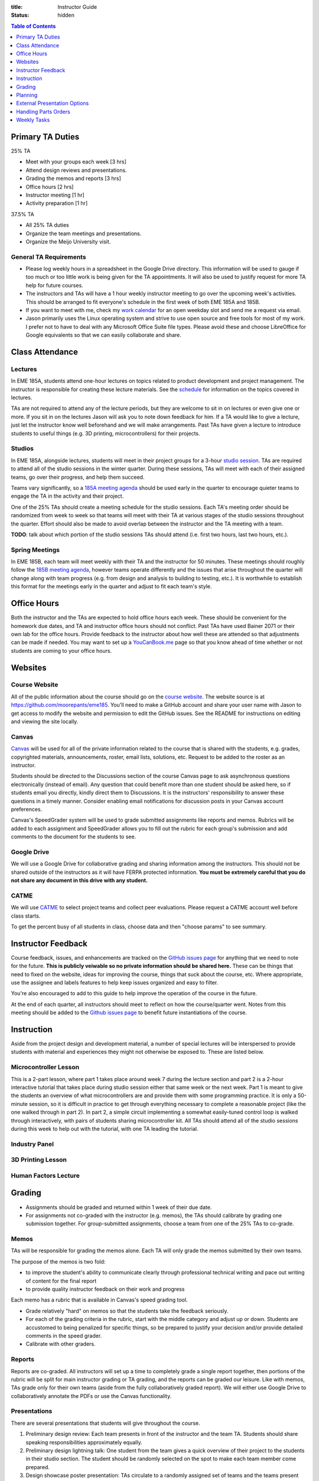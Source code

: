 :title: Instructor Guide
:status: hidden

.. contents:: Table of Contents
   :depth: 1

Primary TA Duties
=================

25% TA

- Meet with your groups each week [3 hrs]
- Attend design reviews and presentations.
- Grading the memos and reports [3 hrs]
- Office hours [2 hrs]
- Instructor meeting [1 hr]
- Activity preparation [1 hr]

37.5% TA

- All 25% TA duties
- Organize the team meetings and presentations.
- Organize the Meijo University visit.

General TA Requirements
-----------------------

- Please log weekly hours in a spreadsheet in the Google Drive directory. This
  information will be used to gauge if too much or too little work is being
  given for the TA appointments. It will also be used to justify request for
  more TA help for future courses.
- The instructors and TAs will have a 1 hour weekly instructor meeting to go
  over the upcoming week's activities. This should be arranged to fit
  everyone's schedule in the first week of both EME 185A and 185B.
- If you want to meet with me, check my `work calendar`_ for an open weekday
  slot and send me a request via email.
- Jason primarily uses the Linux operating system and strive to use open source
  and free tools for most of my work. I prefer not to have to deal with any
  Microsoft Office Suite file types. Please avoid these and choose LibreOffice
  for Google equivalents so that we can easily collaborate and share.

.. _work calendar:  http://www.moorepants.info/work-calendar.html

Class Attendance
================

Lectures
--------

In EME 185A, students attend one-hour lectures on topics related to product
development and project management. The instructor is responsible for creating
these lecture materials. See the `schedule <{filename}/pages/schedule.rst>`_
for information on the topics covered in lectures.

TAs are not required to attend any of the lecture periods, but they are welcome
to sit in on lectures or even give one or more. If you sit in on the lectures
Jason will ask you to note down feedback for him. If a TA would like to give a
lecture, just let the instructor know well beforehand and we will make
arrangements. Past TAs have given a lecture to introduce students to useful
things (e.g. 3D printing, microcontrollers) for their projects.

Studios
-------

In EME 185A, alongside lectures, students will meet in their project groups for
a 3-hour `studio session <{filename}/pages/meetings.rst>`_. TAs are required to
attend all of the studio sessions in the winter quarter. During these sessions,
TAs will meet with each of their assigned teams, go over their progress, and
help them succeed.

Teams vary significantly, so a `185A meeting agenda`_ should be used early in
the quarter to encourage quieter teams to engage the TA in the activity and
their project.

One of the 25% TAs should create a meeting schedule for the studio sessions.
Each TA's meeting order should be randomized from week to week so that teams
will meet with their TA at various stages of the studio sessions throughout the
quarter. Effort should also be made to avoid overlap between the instructor and
the TA meeting with a team.

**TODO**: talk about which portion of the studio sessions TAs should attend
(i.e. first two hours, last two hours, etc.).

.. _185A meeting agenda: {filename}/pages/meetings.rst#winter-quarter

Spring Meetings
---------------

In EME 185B, each team will meet weekly with their TA and the instructor for 50
minutes. These meetings should roughly follow the `185B meeting agenda`_,
however teams operate differently and the issues that arise throughout the
quarter will change along with team progress (e.g. from design and analysis to
building to testing, etc.). It is worthwhile to establish this format for the
meetings early in the quarter and adjust to fit each team's style.

.. _185B meeting agenda: {filename}/pages/meetings.rst#spring-quarter

Office Hours
============

Both the instructor and the TAs are expected to hold office hours each week.
These should be convenient for the homework due dates, and TA and instructor
office hours should not conflict. Past TAs have used Bainer 2071 or their own
lab for the office hours. Provide feedback to the instructor about how well
these are attended so that adjustments can be made if needed. You may want to
set up a `YouCanBook.me`_ page so that you know ahead of time whether or not
students are coming to your office hours.

.. _YouCanBook.me: https://youcanbook.me/

Websites
========

Course Website
--------------

All of the public information about the course should go on the `course
website`_.  The website source is at https://github.com/moorepants/eme185.
You'll need to make a GitHub account and share your user name with Jason to get
access to modify the website and permission to edit the GitHub issues. See the
README for instructions on editing and viewing the site locally.

.. _course website: http://moorepants.github.io/eme185/

Canvas
------

Canvas_ will be used for all of the private information related to the course
that is shared with the students, e.g. grades, copyrighted materials,
announcements, roster, email lists, solutions, etc. Request to be added to the
roster as an instructor.

Students should be directed to the Discussions section of the course Canvas
page to ask asynchronous questions electronically (instead of email). Any
question that could benefit more than one student should be asked here, so if
students email you directly, kindly direct them to Discussions. It is the
instructors' responsibility to answer these questions in a timely manner.
Consider enabling email notifications for discussion posts in your Canvas
account preferences.

Canvas's SpeedGrader system will be used to grade submitted assignments like
reports and memos. Rubrics will be added to each assignment and SpeedGrader
allows you to fill out the rubric for each group's submission and add comments
to the document for the students to see.

.. _Canvas: http://canvas.ucdavis.edu

Google Drive
------------

We will use a Google Drive for collaborative grading and sharing information
among the instructors. This should not be shared outside of the instructors as
it will have FERPA protected information. **You must be extremely careful that
you do not share any document in this drive with any student.**

CATME
-----

We will use CATME_ to select project teams and collect peer evaluations. Please
request a CATME account well before class starts.

To get the percent busy of all students in class, choose data and then "choose
params" to see summary.

.. _CATME: http://info.catme.org/


Instructor Feedback
===================

Course feedback, issues, and enhancements are tracked on the `GitHub issues
page`_ for anything that we need to note for the future. **This is publicly
veiwable so no private information should be shared here.** These can be things
that need to fixed on the website, ideas for improving the course, things that
suck about the course, etc. Where appropriate, use the assignee and labels
features to help keep issues organized and easy to filter.

You're also encouraged to add to this guide to help improve the operation of
the course in the future.

At the end of each quarter, all instructors should meet to reflect on how the
course/quarter went. Notes from this meeting should be added to the `Github
issues page`_ to benefit future instantiations of the course.

.. _Github issues page: https://github.com/moorepants/eme185/issues


Instruction
===========

Aside from the project design and development material, a number of special
lectures will be interspersed to provide students with material and experiences
they might not otherwise be exposed to. These are listed below.

Microcontroller Lesson
----------------------

This is a 2-part lesson, where part 1 takes place around week 7 during the
lecture section and part 2 is a 2-hour interactive tutorial that takes place
during studio session either that same week or the next week. Part 1 is meant
to give the students an overview of what microcontrollers are and provide them
with some programming practice. It is only a 50-minute session, so it is
difficult in practice to get through everything necessary to complete
a reasonable project (like the one walked through in part 2). In part 2,
a simple circuit implementing a somewhat easily-tuned control loop is walked
through interactively, with pairs of students sharing microcontroller kit. All
TAs should attend all of the studio sessions during this week to help out with
the tutorial, with one TA leading the tutorial.

Industry Panel
--------------

3D Printing Lesson
------------------

Human Factors Lecture
---------------------


Grading
=======

- Assignments should be graded and returned within 1 week of their due date.
- For assignments not co-graded with the instructor (e.g. memos), the TAs
  should calibrate by grading one submission together. For group-submitted
  assignments, choose a team from one of the 25% TAs to co-grade.

Memos
-----

TAs will be responsible for grading the memos alone. Each TA will only grade
the memos submitted by their own teams.

The purpose of the memos is two fold:

- to improve the student's ability to communicate clearly through professional
  technical writing and pace out writing of content for the final report
- to provide quality instructor feedback on their work and progress

Each memo has a rubric that is available in Canvas's speed grading tool.

- Grade relatively "hard" on memos so that the students take the feedback
  seriously.
- For each of the grading criteria in the rubric, start with the middle
  category and adjust up or down. Students are accustomed to being penalized
  for specific things, so be prepared to justify your decision and/or provide
  detailed comments in the speed grader.
- Calibrate with other graders.

Reports
-------

Reports are co-graded. All instructors will set up a time to completely grade
a single report together, then portions of the rubric will be split for main
instructor grading or TA grading, and the reports can be graded our leisure.
Like with memos, TAs grade only for their own teams (aside from the fully
collaboratively graded report). We will either use Google Drive to
collaboratively annotate the PDFs or use the Canvas functionality.

Presentations
-------------

There are several presentations that students will give throughout the course.

#. Preliminary design review: Each team presents in front of the instructor and
   the team TA. Students should share speaking responsibilities approximately
   equally.
#. Preliminary design lightning talk: One student from the team gives a quick
   overview of their project to the students in their studio section. The
   student should be randomly selected on the spot to make each team member
   come prepared.
#. Design showcase poster presentation: TAs circulate to a randomly assigned
   set of teams and the teams present their project and poster. All team
   members should be present but it's not completely necessary for them all to
   present (if, for example, they are talking to a judge or other showcase
   guest).
#. Critical design review: Same as the preliminary design review, though now
   the project is complete (hopefully!).

All instructors will collaboratively grade all of the preliminary design
lightning talk. For all other presentations, TAs will only grade presentations
from their own teams.

Use the Google Drive rubrics for grading the presentations. When exporting the
completed rubric for the students, hide the scores from the instructors and
just show the average in the exported PDF (hide columns).

*Note: There is a Google Sheets script `convertToPDF.gs` in the `bin` folder of
the website repository which loops over the separate sheets (one per team),
hides the individual instructor grade columns, and generates a PDF. It has some
issues with making too many requests too quickly, so you may need to run it
a few times with different loop indices (corresponding to the sheets) to
generate all of the PDFs successfully*.

Design Showcase
---------------

Each TA will be assigned a number of teams to visit with for about 10 minutes
during the design showcase. While interacting with the team, a paper rubric
tailored for "live" grading will be filled out. Students should be given
a rough schedule of when to expect the TA to visit so they can all be present
during that time. The TA should respect other guests' time with the students
and not cause the students to disengage with them.

Planning
========

The lead TA will be responsible for several scheduling tasks. Details and tips
for each are given below.

Design Reviews
--------------

There are two rounds of design reviews: **Preliminary Design Reviews** and
**Critical Design Reviews**. Preliminary design reviews take place during week
8 of EME 185A, and critical design reviews take place during finals week of EME
185B. The design reviews are 50-minute sessions for teams to present their
selected concept (PDR) or final results (CDR) to the instructor and their TA.
The timing is as follows:

- 5 minutes of setup
- 25 minutes of presentation by the team
- 20 minutes of Q&A
- 10 minutes for grading (instructor + TA only)

This timing allows the reviews to be scheduled back-to-back in slots that fit
the class schedule (e.g. 9:00 AM - 9:50 AM, 2:10 PM - 3:00 PM, etc.). Getting
the schedule together is difficult logistically, but the following steps should
lead to minimal issues:

#. Check the `schedule <{filename}/pages/schedule.rst>`_ for the dates
#. Get the instructor's availability.
#. Find out from the MAE office when small rooms (~10-person capacity) are
   available.
#. Generate a spreadsheet with the common availability from the steps above.
#. Have the TAs fill in when they are available in blocks. Make sure that
   blocks are overlapping to minimize issues.
#. Send a refined version out to students, instructing them to select only
   a slot that their TA has available.
#. Fix any issues as necessary.
#. Get the schedule to the MAE office as soon as possible to reserve the rooms
   at the selected times.

It is recommended to get the room(s) booked as soon as possible. This
corresponds to sending out the form to the students right after the 12th day of
instruction (last day to add classes). The earlier this process is started, the
more likely a nice room will be available.

185B Scheduling
---------------

For the second quarter of senior design, each team will meet weekly with their
TA and the instructor for 50 minutes. This requires a small room for about 10
people with an AV system and a whiteboard. In the past, the design studio
(Bainer 2071) has been used.

Scheduling for these weekly meetings is somewhat similar to scheduling the
design reviews, but it may be useful to ask for room availability in large
blocks so back-to-back meetings don't require the instructors to move around.
If you plan to use the design studio, get in touch with Jacob Kitada to check
when classes are scheduled to be there.

One extra concern for Spring quarter scheduling is Memorial Day. A solution is
to make it clear to students when they sign up for a meeting time that they
will have to move that week's meeting to Friday of the previous week. This will
need to be taken into consideration when booking rooms as well.

Meijo University Visit
----------------------

Students from Meijo University in Japan will be concurrently designing and
building the same project as two UCD teams. They will visit and sit in on
design reviews, demonstrate next to the corresponding UCD teams at the design
showcase, and compete against the UCD teams at some point.

On one of the visit days, the Meijo students and faculty, some (~10) of the
EME 185 students, the instructors, and some UCD professors will have a catered
lunch or dinner. You can also invite EFL staff to the lunch. Make sure to
schedule a room for about 50 people that is suitable for this. For catering, we
have used Panera Bread and Village Bakery in the past. You can go in to set up
an order and let them know that the Meijo professor will come in or call at
some point to provide payment information. Follow up a day or two beforehand to
make sure payment info has been provided, or they won't start making the order
on the morning of. If the visit is during the end of 185B, this event will
serve as the design competition.

Set up a campus tour for the Meijo students and faculty. Use the `"other" large
group tour <http://visit.ucdavis.edu/tourreg/groupTours/tourForm.cfm?gid=7>`_
signup, and just make a comment explaining the nature of the tour. One of the
TAs or the instructor can chaperone them on the tour, but Professor Abraha
should be ok assuming that role. The chaperone may want to let the tour guide
know that the students have variable English fluency, but the guides tend to
talk quickly anyway because they're following a script and need to hit timing
targets to refer to buildings at the correct time, etc. If the total number of
people going on the tour is less than 15, they might ask that you schedule
a private tour instead of the large group tour. This costs $39, so check with
Professor Abraha ahead of time.

Go to the EFL and ask Mike or Shawn about giving the Meijo students and faculty
a tour of the shop. Make sure it is not on a day scheduled for EME 50.

Showcase Transportation
-----------------------

Some teams, especially those with very large projects, will probably need some
help transporting their physical project to the showcase. Depending on the size
and number of these projects, you can rent a vehicle to assist the teams in
getting the projects to and from the design showcase. You should send out an
announcement asking interested teams to get in touch with you to start
coordinating how the day will go. In the past, we have reserved a 3/4-ton truck
from `Fleet Services <http://fleet.ucdavis.edu/>`_. This is a relatively
painless solution as pick-up and drop-off are on campus, and the attendant at
the vehicle gate on Hutchison will let through a car with a UC Davis sticker on
the side -- this allows you to drive directly up to wherever the projects are
stored. It sounds like this is possible even with a non-UCD vehicle, but you
should make sure beforehand. Also, note that the little kiosk at this gate
closes at 5pm, so you may not be able to drive onto campus after that. The EFL
has a number of ratcheting tie-down straps you can check out.


External Presentation Options
=============================

The students are required to present at the design showcase but there other
things to keep them aware of:

- BMES Research Symposium (in May) for any biomed sponsored projects.
- `Undergraduate Research Symposium <https://urc.ucdavis.edu/conference/>`_ in
  April
- Sandia Design Award, due around first of June
- It may be possible for some teams to exhibit at the `Bay Area Maker Faire
  <http://makerfaire.com/bay-area/call-for-makers/>`_ in May.


Handling Parts Orders
=====================

Some teams will order parts for their project through the department's
procedures. The `purchasing <{filename}/pages/purchasing.rst>`_ page lists
instructions for them to follow. Keeping track of and approving these purchase
requests is tedious, so some policies should be enforced to minimize issues.

- Students generate a bill of materials for their report at the end of EME
  185A. The TAs should extract the BoM from each report and put it in a folder
  on Google Drive. When a request comes in, the instructor can quickly verify
  that each item requested is in the most recently approved BoM.
- It needs to be made clear to the teams that purchase requests containing
  items not found in the BoM will not be approved. If they need to update the
  BoM, they can email it to their TA, who will then review it and, if
  satisfactory, replace the version on Google Drive. It should also be made
  clear that students should not make their BoM a "living document" so that
  this doesn't happen frequently.

Weekly Tasks
============

We will consider weeks starting on Mondays for this section.

EME 185A
--------

Week 0
^^^^^^

The instructors should meeting the week before class starts for an
introduction.

- [All] Read over course website, particularly the instructor guide.
- [All] First instructor meeting.
- [All] Setup a weekly instructor meeting time.
- [All] Review the issues and comments from last year and decide how the course
  may be changed for this year.
- [Instructor] Invite EFL staff to present during one of the lectures.
- [All] Go over the MAE TA form and sign with TAs.

Week 1
^^^^^^

- [All TAs] Come to the first 15 minutes of the first lecture to be introduced
  to the entire class.
- [All TAs] Prepare a 5 to 7 minute introduction for the studio sessions. I
  would like you to have a "show and tell" and introduction for the studios.
  The idea would be to introduce your self and show a few things, slides, or
  just talk about a project or projects you have done that is relevant to them
  in the class. It should also give the students and idea what technical advice
  you can offer them.
- [All TAs] Send the instructor a list of project preferences by the same due
  date as the CATME survey.
- [All TAs] Read chapters 5 and 6, needs/specs slides, and needs/specs activity
  handout.
- [Lead TA] Get design supplies for the needs and specifications studio
  activity for next week.
- [Instructor] Select students and a TA for each team.

Week 2
^^^^^^

- [Instructor] Send out team assignment emails.
- [Instructor] Send out sponsor rejection emails.
- [Lead TA] Create Canvas group set and add students to their assigned groups.
- [Lead TA] Create Canvas rubric for grading the resumes.
- [Lead TA] Prepare the group charter and name assignment.
- [TA 1] Create placards for team tables (student names, blank line for team
  name, and project ID)
- [TA 2] Create the 2 hr and 3hr meeting schedule.
- [All TAs] Grade the resumes.
- [All TAs] Grade week 2 participation.

Week 3
^^^^^^

- [Instructor] Show students how to view grading comments on Canvas submitted documents.
  Canvas provides a walkthrough of this `here
  <https://community.canvaslms.com/docs/DOC-10542-4212352349>`_.
- [All TAs] Grade team charters. This can be very course: 0 (didn't do it), 5
  (did it poorly), 10 (did it average or better). Make comments on improving.
- [All TAs] Read chapter 7, concept generation slides, and concept generation
  activity.
- [All TAs] Review AIOs before studio sessions.
- [All TAs] Grade week 3 AIO + participation.

Week 4
^^^^^^

- Create Memo 4 assignment (concept generation)
- [All TAs] Grade Memo 3 (needs and specs)
- [Lead TA] Check microcontroller kits for all parts and charged batteries.
- [All TAs] Grade week 4 AIO + participation.
- [Lead TA] Create a 185B scheduling spreadsheet for teams to sign up for
  meeting times.
- [Lead TA] Book rooms for preliminary design review.
- [Instructor] Post the CATME peer evaluation on Friday.
- [Lead TA] Create a preliminary Meijo visit schedule and send out for
  feedback.

Week 5
^^^^^^

- Create Report 1 assignment (project proposal) *include a rubric section for standards*
- [All TAs] Grade Memo 4
- [All TAs] Grade week 5 AIO + participation.
- [Lead TA] Prototype a control system for the microcontroller studio session
- [Lead TA] Create a preliminary schedule for Meijo visit and have Petros
  approve it.

Week 6
^^^^^^

- [Instructor] Send out microcontroller preparation instructions after lecture.
- [Instructor] Update microcontroller lesson and prepare for giving it.
- [Instructor] Develop preliminary budget sheet.
- [Instructor + all TAs] Co-grade a report in person.
- [Instructor + all TAs] Grade report 1 by Friday 5pm.
- [All TAs] Grade week 6 AIO + participation.
- [Lead TA] Prepare the preliminary design review signup and send out by
  Wednesday (announcement and assignment on canvas).
- [TA] Prepare a fabrication and space needs document to provide to the Chair
  and the EFL staff.

Week 7
^^^^^^

- [Instructor] Meet with Chair to request additional course funding if needed.
- [Instructor or TA] Practice the microcontroller studio lesson.
- [TA] Invite the sponsors and the EFL staff to the design reviews.
- [Lead TA] Organize Meijo visit lunch and campus activities.
- [TA] Organize microcontroller studio tutorial kits.
- [Lead TA] Invite students to Meijo lunch and cultural activities.

Week 8
^^^^^^

- [All] Review grading rubric for preliminary design reviews.
- [TA] Setup the design review room(s) with a projector and screen.
- [All] Attend the preliminary design reviews and grade.
- [Instructor or TA] Give microcontroller studio tutorial.
- [All] Participate in Meijo visit activities.

Week 9
^^^^^^

- [Instructor] Announce purchasing tips and technical resources pages.
- [TA] Create randomized Lightning talk schedule

Week 10
^^^^^^^

- [All TAs] Grade memo 5
- [All] Hold (and grade) lightning talks in studio session.
- [Instructor] Hold industry panel at 185A lecture.

Week 11 (finals week)
^^^^^^^^^^^^^^^^^^^^^

- [All] Have co-grading meeting for report 2
- [All] Grade report 2


EME 185B
--------

Week 0 (spring break)
^^^^^^^^^^^^^^^^^^^^^

Week 1
^^^^^^

- [Lead TA] Generate lightning talk grade sheets.
- [Instructor] Distribute lightning talk grade sheets.
- [All TAs] Create youcanbookme pages.
- [Lead TA] Create a sign for reserving a table in 2071

Week 2
^^^^^^

- [All TAs] Grab bills of materials from report 2 and put on Drive
- [All TAs] Review Sandia award documents and think about teams that could
  apply

Week 3
^^^^^^

- [Lead TA] Create a poster template

Week 4
^^^^^^

- [Lead TA] Start planning Meijo visit activities and send out for feedback.
- [Lead TA] Start critical design review scheduling.

Week 5
^^^^^^

- [Lead TA] Announce poster template along with website info on poster design.
- [Lead TA] Send out design review scheduling form.
- [Lead TA] Remind students to sign up for showcase.
- [Instructor] Remind students of Sandia Design Award

Week 6
^^^^^^

- [Lead TA] Finalize design review scheduling.
- [All] Review CATME results.

Week 7
^^^^^^

- [Lead TA] Work on Meijo visit scheduling.

Week 8
^^^^^^

- [Instructor] Remind students of showcase poster submission deadline.
- [Lead TA] Ask students about needing help transporting projects.

Week 9
^^^^^^

- [Lead TA] Finalize Meijo visit scheduling.
- [Lead TA] Reserve appropriate vehicle for showcase transport.

Week 10
^^^^^^^

- [All] Participate in Meijo visit activities.
- [Lead TA] Coordinate competition rules, scoring, etc.
- [All TAs] Help students get projects to showcase.
- [All] Showcase!
- [All] Design competition with Meijo students.

Week 11 (finals week)
^^^^^^^^^^^^^^^^^^^^^

- [All TAs] Enter showcase presentation grades.
- [All] Co-grade a final report.
- [All] Grade final reports.
- [All] Hold end-of-course meeting to discuss how the course went.
- [All] Hold critical design reviews.
